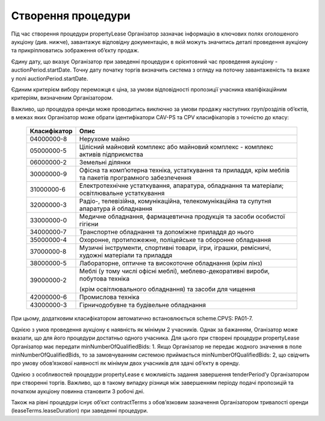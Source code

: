 .. _create:

Створення процедури
===================

Під час створення процедури propertyLease Організатор зазначає інформацію в ключових полях оголошеного аукціону (див. нижче), завантажує відповідну документацію, в якій можуть значитись деталі проведення аукціону та прикріплюватись зображення об’єкту продаж. 

Єдину дату, що вказує Організатор при заведенні процедури  є орієнтовний час проведення аукціону -auctionPeriod.startDate. Точну дату початку торгів визначить система з огляду на поточну завантаженість та вкаже у полі auctionPeriod.startDate. 

Єдиним критерієм вибору переможця є ціна, за умови відповідності пропозиції учасника кваліфікаційним критеріям, визначеним Організатором. 

Важливо, що процедура оренди може проводитись виключно за умови продажу наступних груп/розділів об’єктів, в межах яких Організатор може обрати ідентифікатори CAV-PS та CPV класифікаторів з точністю до класу:

  +-------------+----------------------------------------------------------------------------------------------------------------------------+
  |Класифікатор |                                                              Опис                                                          |
  +=============+============================================================================================================================+
  |04000000-8   | Нерухоме майно                                                                                                             |
  +-------------+----------------------------------------------------------------------------------------------------------------------------+
  |05000000-5   | Цілісний майновий комплекс або майновий комплекс - комплекс активів підприємства                                           |
  +-------------+----------------------------------------------------------------------------------------------------------------------------+
  |06000000-2   | Земельні ділянки                                                                                                           |
  +-------------+----------------------------------------------------------------------------------------------------------------------------+
  |30000000-9   | Офісна та комп’ютерна техніка, устаткування та приладдя, крім меблів та пакетів програмного забезпечення                   |
  +-------------+----------------------------------------------------------------------------------------------------------------------------+
  |31000000-6   | Електротехнічне устаткування, апаратура, обладнання та матеріали; освітлювальне устаткування                               |
  +-------------+----------------------------------------------------------------------------------------------------------------------------+
  |32000000-3   | Радіо-, телевізійна, комунікаційна, телекомунікаційна та супутня апаратура й обладнання                                    |
  +-------------+----------------------------------------------------------------------------------------------------------------------------+
  |33000000-0   | Медичне обладнання, фармацевтична продукція та засоби особистої гігієни                                                    |
  +-------------+----------------------------------------------------------------------------------------------------------------------------+
  |34000000-7   | Транспортне обладнання та допоміжне приладдя до нього                                                                      |
  +-------------+----------------------------------------------------------------------------------------------------------------------------+
  |35000000-4   | Охоронне, протипожежне, поліцейське та оборонне обладнання                                                                 |
  +-------------+----------------------------------------------------------------------------------------------------------------------------+
  |37000000-8   | Музичні інструменти, спортивні товари, ігри, іграшки, ремісничі, художні матеріали та приладдя                             |
  +-------------+----------------------------------------------------------------------------------------------------------------------------+
  |38000000-5   | Лабораторне, оптичне та високоточне обладнання (крім лінз)                                                                 |
  +-------------+----------------------------------------------------------------------------------------------------------------------------+
  |             | Меблі (у тому числі офісні меблі), меблево-декоративні вироби, побутова техніка                                            |
  +39000000-2   +                                                                                                                            +
  |             | (крім освітлювального обладнання) та засоби для чищення                                                                    |
  +-------------+----------------------------------------------------------------------------------------------------------------------------+
  |42000000-6   | Промислова техніка                                                                                                         |
  +-------------+----------------------------------------------------------------------------------------------------------------------------+
  |43000000-3   | Гірничодобувне та будівельне обладнання                                                                                    |
  +-------------+----------------------------------------------------------------------------------------------------------------------------+

При цьому, додатковим класифікатором автоматично встановлюється scheme.CPVS: PA01-7.

Однією з умов проведення аукціону є наявність як мінімум 2 учасників. Однак за бажанням, Оганізатор може вказати, що для його процедури достатньо одного учасника. Для цього при створені процедури propertyLease Організатор має передати minNumberOfQualifiedBids: 1. Якщо Організатор не передає жодного значення в поле minNumberOfQualifiedBids, то за замовчуванням системою приймається minNumberOfQualifiedBids: 2, що свідчить про умову обов’язкової наявності як мінімум двох учаcників для здачі об’єкту в оренду.

Однією з особливостей процедури propertyLease є можливість задання завершення tenderPeriod’у Організатором при створенні торгів. Важливо, що в такому випадку різниця між завершенням періоду подачі пропозицій та початком аукціону повинна становити 3 робочі дні.

Також на рівні процедури існує об’єкт contractTerms з обов’язковим зазначення Організатором тривалості оренди (leaseTerms.leaseDuration) при заведенні процедури. 

